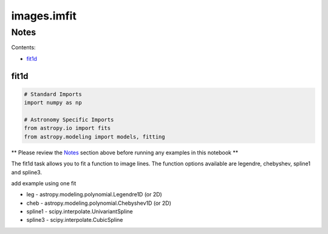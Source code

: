 
images.imfit
============

Notes
-----

Contents:

-  `fit1d <#fit1d>`__



fit1d
~~~~~

.. code:: python

    # Standard Imports
    import numpy as np
    
    # Astronomy Specific Imports
    from astropy.io import fits
    from astropy.modeling import models, fitting

\*\* Please review the `Notes <#notes>`__ section above before running
any examples in this notebook \*\*

The fit1d task allows you to fit a function to image lines. The function
options available are legendre, chebyshev, spline1 and spline3.

add example using one fit

-  leg - astropy.modeling.polynomial.Legendre1D (or 2D)
-  cheb - astropy.modeling.polynomial.Chebyshev1D (or 2D)
-  spline1 - scipy.interpolate.UnivariantSpline
-  spline3 - scipy.interpolate.CubicSpline
